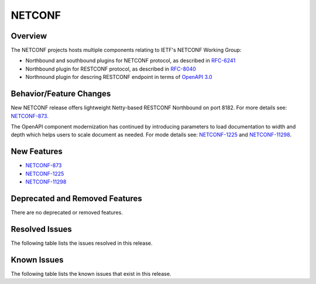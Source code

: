 =======
NETCONF
=======

Overview
========
The NETCONF projects hosts multiple components relating to IETF's NETCONF Working Group:

* Northbound and southbound plugins for NETCONF protocol, as described in `RFC-6241 <http://tools.ietf.org/html/rfc6241>`__
* Northbound plugin for RESTCONF protocol, as described in `RFC-8040 <http://tools.ietf.org/html/rfc8040>`__
* Northnound plugin for descring RESTCONF endpoint in terms of `OpenAPI 3.0 <https://swagger.io/docs/specification/about/>`__


Behavior/Feature Changes
========================
New NETCONF release offers lightweight Netty-based RESTCONF Northbound on port 8182.
For more details see: `NETCONF-873 <https://lf-opendaylight.atlassian.net/browse/NETCONF-873>`__.

The OpenAPI component modernization has continued by introducing parameters to load documentation
to width and depth which helps users to scale document as needed.
For mode details see: `NETCONF-1225 <https://lf-opendaylight.atlassian.net/browse/NETCONF-1225>`__
and `NETCONF-11298 <https://lf-opendaylight.atlassian.net/browse/NETCONF-1298>`__.

New Features
============
* `NETCONF-873 <https://lf-opendaylight.atlassian.net/browse/NETCONF-873>`__
* `NETCONF-1225 <https://lf-opendaylight.atlassian.net/browse/NETCONF-1225>`__
* `NETCONF-11298 <https://lf-opendaylight.atlassian.net/browse/NETCONF-1298>`__

Deprecated and Removed Features
===============================
There are no deprecated or removed features.

Resolved Issues
===============
The following table lists the issues resolved in this release.

.. jira_fixed_issues::
   :project: NETCONF
   :versions: 8.0.0-8.0.2

Known Issues
============
The following table lists the known issues that exist in this release.

.. jira_known_issues::
   :project: NETCONF
   :versions: 8.0.0-8.0.2
